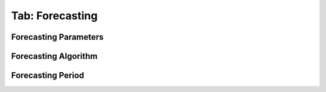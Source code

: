 .. _tab_forecasting:

****************
Tab: Forecasting
****************

.. only:: html

   .. contents::
      :local:
      :depth: 2
      
Forecasting Parameters
======================


Forecasting Algorithm
=====================


Forecasting Period
==================